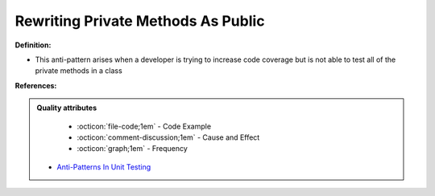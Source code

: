 Rewriting Private Methods As Public
^^^^^
**Definition:**

* This anti-pattern arises when a developer is trying to increase code coverage but is not able to test all of the private methods in a class


**References:**

.. admonition:: Quality attributes

    * :octicon:`file-code;1em` -  Code Example
    * :octicon:`comment-discussion;1em` -  Cause and Effect
    * :octicon:`graph;1em` -  Frequency

 * `Anti-Patterns In Unit Testing <https://completedeveloperpodcast.com/anti-patterns-in-unit-testing/>`_

